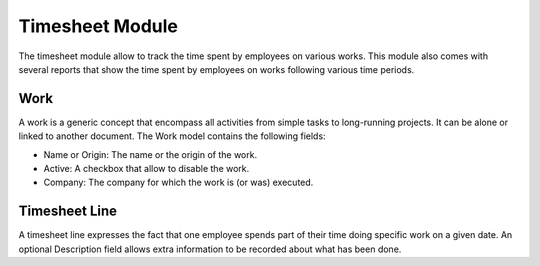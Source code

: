 Timesheet Module
################

The timesheet module allow to track the time spent by employees on
various works. This module also comes with several reports that show
the time spent by employees on works following various time periods.


Work
****

A work is a generic concept that encompass all activities from simple
tasks to long-running projects. It can be alone or linked to another document.
The Work model contains the following fields:

- Name or Origin: The name or the origin of the work.
- Active: A checkbox that allow to disable the work.
- Company: The company for which the work is (or was) executed.


Timesheet Line
**************

A timesheet line expresses the fact that one employee spends part of
their time doing specific work on a given date. An optional
Description field allows extra information to be recorded about what
has been done.

